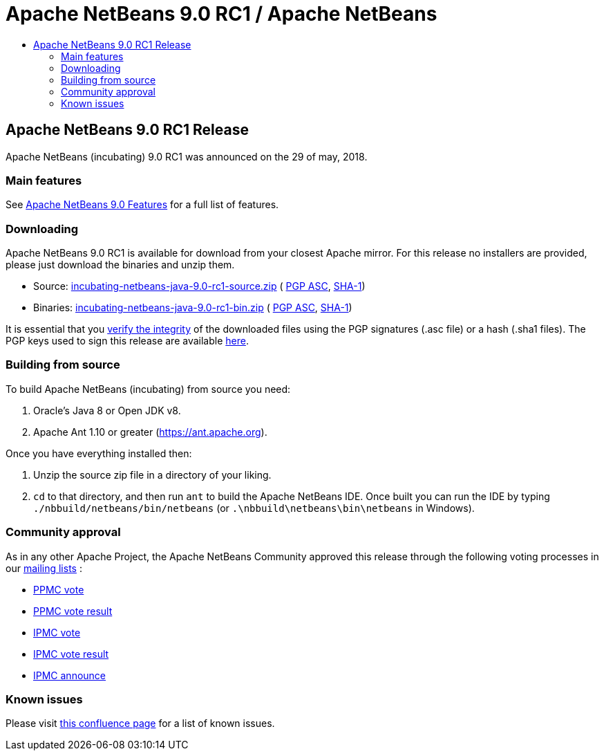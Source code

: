 ////
     Licensed to the Apache Software Foundation (ASF) under one
     or more contributor license agreements.  See the NOTICE file
     distributed with this work for additional information
     regarding copyright ownership.  The ASF licenses this file
     to you under the Apache License, Version 2.0 (the
     "License"); you may not use this file except in compliance
     with the License.  You may obtain a copy of the License at

       http://www.apache.org/licenses/LICENSE-2.0

     Unless required by applicable law or agreed to in writing,
     software distributed under the License is distributed on an
     "AS IS" BASIS, WITHOUT WARRANTIES OR CONDITIONS OF ANY
     KIND, either express or implied.  See the License for the
     specific language governing permissions and limitations
     under the License.
////
////

NOTE: 
See https://www.apache.org/dev/release-download-pages.html 
for important requirements for download pages for Apache projects.

////
= Apache NetBeans 9.0 RC1 / Apache NetBeans
:jbake-type: page
:jbake-tags: download
:jbake-status: published
:keywords: Apache NetBeans 9.0 RC1 download
:description: Apache NetBeans 9.0 RC1 download page
:toc: left
:toc-title:

== Apache NetBeans 9.0 RC1 Release

Apache NetBeans (incubating) 9.0 RC1 was announced on the 29 of may, 2018.

=== Main features

See link:/download/nb90/index.html[Apache NetBeans 9.0 Features] for a full list of features.

=== Downloading

////
NOTE: It's mandatory to link to the source. It's optional to link to the binaries.
NOTE: It's mandatory to link against dist.apache.org for the sums & keys. https is recommended.
////
Apache NetBeans 9.0 RC1 is available for download from your closest Apache mirror. For this release no installers are provided, please just download the binaries and unzip them.

- Source: link:https://archive.apache.org/dist/incubator/netbeans/incubating-netbeans-java/incubating-9.0-rc1/incubating-netbeans-java-9.0-rc1-source.zip[incubating-netbeans-java-9.0-rc1-source.zip] (
link:https://archive.apache.org/dist/incubator/netbeans/incubating-netbeans-java/incubating-9.0-rc1/incubating-netbeans-java-9.0-rc1-source.zip.asc[PGP ASC], 
link:https://archive.apache.org/dist/incubator/netbeans/incubating-netbeans-java/incubating-9.0-rc1/incubating-netbeans-java-9.0-rc1-source.zip.sha1[SHA-1])
- Binaries: link:https://archive.apache.org/dist/incubator/netbeans/incubating-netbeans-java/incubating-9.0-rc1/incubating-netbeans-java-9.0-rc1-bin.zip[incubating-netbeans-java-9.0-rc1-bin.zip] ( 
link:https://archive.apache.org/dist/incubator/netbeans/incubating-netbeans-java/incubating-9.0-rc1/incubating-netbeans-java-9.0-rc1-bin.zip.asc[PGP ASC],
link:https://archive.apache.org/dist/incubator/netbeans/incubating-netbeans-java/incubating-9.0-rc1/incubating-netbeans-java-9.0-rc1-bin.zip.sha1[SHA-1])

////
NOTE: Using https below is highly recommended.
////
It is essential that you link:https://www.apache.org/dyn/closer.cgi#verify[verify the integrity] of the downloaded files using the PGP signatures (.asc file) or a hash (.sha1 files).  The PGP keys used to sign this release are available link:https://dist.apache.org/repos/dist/release/incubator/netbeans/KEYS[here].

=== Building from source

To build Apache NetBeans (incubating) from source you need:

. Oracle's Java 8 or Open JDK v8.
. Apache Ant 1.10 or greater (https://ant.apache.org).

Once you have everything installed then:

1. Unzip the source zip file in a directory of your liking.
2. `cd` to that directory, and then run `ant` to build the Apache NetBeans IDE. Once built you can run the IDE by typing `./nbbuild/netbeans/bin/netbeans` (or `.\nbbuild\netbeans\bin\netbeans` in
Windows).

=== Community approval

As in any other Apache Project, the Apache NetBeans Community approved this release through the following voting processes in our link:/community/mailing-lists.html[mailing lists] :

- link:https://lists.apache.org/thread.html/c2a06adc83e2819e6d96c7dff8d0e22a97001f99bfda12515d4d9609@%3Cdev.netbeans.apache.org%3E[PPMC vote]
- link:https://lists.apache.org/thread.html/94f7a5e4601e26c7edb8264df7df53dd8ed215ecfc568816a162f2af@%3Cdev.netbeans.apache.org%3E[PPMC vote result]
- link:https://lists.apache.org/thread.html/13af566fb266308d0a91c3e860d22fb1766464df9fe94126d74084fb@%3Cgeneral.incubator.apache.org%3E[IPMC vote]
- link:https://lists.apache.org/thread.html/8f15a994bc613c7c0915063c6b8cfde7d584c425f8566cd93d20fe57@%3Cgeneral.incubator.apache.org%3E[IPMC vote result]
- link:https://lists.apache.org/thread.html/1eb3e248e4f4f980ee21d4d3d103ed7ce17020e62489ba4be89e0a9a@%3Cgeneral.incubator.apache.org%3E[IPMC announce]

=== Known issues

Please visit link:https://cwiki.apache.org/confluence/display/NETBEANS/Apache+NetBeans+9.0+RC1[this confluence page] for a list of known issues.
